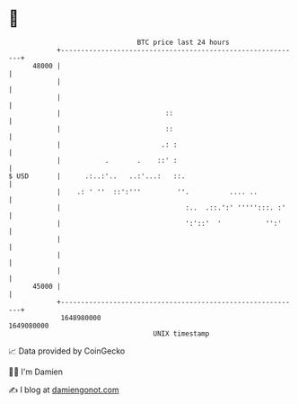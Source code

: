 * 👋

#+begin_example
                                   BTC price last 24 hours                    
               +------------------------------------------------------------+ 
         48000 |                                                            | 
               |                                                            | 
               |                                                            | 
               |                          ::                                | 
               |                          ::                                | 
               |                         .: :                               | 
               |           .       .    ::' :                               | 
   $ USD       |      .:..:'..   ..:'...:   ::.                             | 
               |    .: ' ''  ::':'''         ''.          .... ..           | 
               |                               :..  .::.':' ''''':::. :'    | 
               |                               ':'::'  '           '':'     | 
               |                                                            | 
               |                                                            | 
               |                                                            | 
         45000 |                                                            | 
               +------------------------------------------------------------+ 
                1648980000                                        1649080000  
                                       UNIX timestamp                         
#+end_example
📈 Data provided by CoinGecko

🧑‍💻 I'm Damien

✍️ I blog at [[https://www.damiengonot.com][damiengonot.com]]
